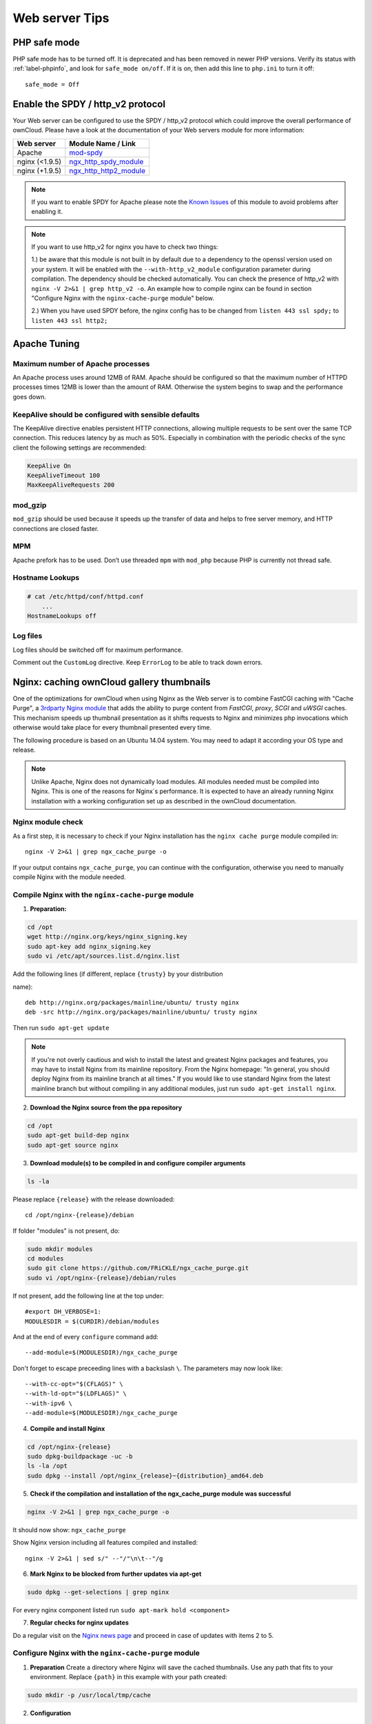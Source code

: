 ===============
Web server Tips
===============

PHP safe mode
-------------

PHP safe mode has to be turned off. It is deprecated and has been removed in
newer PHP versions. Verify its status with :ref:`label-phpinfo`, and look for
``safe_mode
on/off``. If it is on, then add this line to ``php.ini`` to turn it off::

 safe_mode = Off


Enable the SPDY / http_v2 protocol
----------------------------------

Your Web server can be configured to use the SPDY / http_v2 protocol which could improve
the overall performance of ownCloud. Please have a look at the documentation of
your Web servers module for more information:

====================  ==================
Web server            Module Name / Link
====================  ==================
Apache                `mod-spdy <https://code.google.com/p/mod-spdy/>`_
nginx (<1.9.5)        `ngx_http_spdy_module <http://nginx.org/en/docs/http/ngx_http_spdy_module.html>`_
nginx (+1.9.5)        `ngx_http_http2_module <http://nginx.org/en/docs/http/ngx_http_v2_module.html>`_
====================  ==================

.. note:: If you want to enable SPDY for Apache please note the `Known Issues
   <https://code.google.com/p/mod-spdy/wiki/KnownIssues>`_
   of this module to avoid problems after enabling it.

.. note:: If you want to use http_v2 for nginx you have to check two things:

   1.) be aware that this module is not built in by default due to a dependency
   to the openssl version used on your system. It will be enabled with the
   ``--with-http_v2_module`` configuration parameter during compilation. The
   dependency should be checked automatically. You can check the presence of http_v2
   with ``nginx -V 2>&1 | grep http_v2 -o``. An example how to compile nginx can
   be found in section "Configure Nginx with the ``nginx-cache-purge`` module" below.

   2.) When you have used SPDY before, the nginx config has to be changed from
   ``listen 443 ssl spdy;`` to ``listen 443 ssl http2;``

Apache Tuning
-------------

Maximum number of Apache processes
^^^^^^^^^^^^^^^^^^^^^^^^^^^^^^^^^^

An Apache process uses around 12MB of RAM. Apache should be configured so that
the maximum number of HTTPD processes times 12MB is lower than the amount of
RAM. Otherwise the system begins to swap and the performance goes down.

KeepAlive should be configured with sensible defaults
^^^^^^^^^^^^^^^^^^^^^^^^^^^^^^^^^^^^^^^^^^^^^^^^^^^^^

The KeepAlive directive enables persistent HTTP connections, allowing multiple
requests to be sent over the same TCP connection. This reduces latency by as
much as 50%. Especially in combination with the periodic checks of the sync
client the following settings are recommended:

.. code-block:: apache

    KeepAlive On
    KeepAliveTimeout 100
    MaxKeepAliveRequests 200

mod_gzip
^^^^^^^^

``mod_gzip`` should be used because it speeds up the transfer of data and
helps to free server memory, and HTTP connections are closed faster.

MPM
^^^

Apache prefork has to be used. Don’t use threaded ``mpm`` with ``mod_php``
because PHP is currently not thread safe.

Hostname Lookups
^^^^^^^^^^^^^^^^

.. code-block:: bash

    # cat /etc/httpd/conf/httpd.conf
        ...
    HostnameLookups off

Log files
^^^^^^^^^

Log files should be switched off for maximum performance.

Comment out the ``CustomLog`` directive. Keep ``ErrorLog`` to be able to track
down errors.

.. todo: loglevel?

.. commented out until somebody knows what to do with it
.. MaxKeepAliveRequests 4096
.. ^^^^^^^^^^^^^^^^^^^^^^^^^

.. .. code-block:: apache

..  <IfModule prefork.c>
..      StartServers 100
..      MinSpareServers 100
..      MaxSpareServers 2000
..      ServerLimit 6000
..      MaxClients 6000
..      MaxRequestsPerChild 4000
..  </IfModule>

..  <Directory "/var/www/html">
..      Options Indexes SymLinksIfOwnerMatch AllowOverride All
..  </Directory>

Nginx: caching ownCloud gallery thumbnails
------------------------------------------

One of the optimizations for ownCloud when using Nginx as the Web server is to
combine FastCGI caching with "Cache Purge", a `3rdparty Nginx module
<http://wiki.nginx.org/3rdPartyModules>`_  that adds the ability to purge
content from `FastCGI`, `proxy`, `SCGI` and `uWSGI` caches. This mechanism
speeds up thumbnail presentation as it shifts requests to Nginx and minimizes
php invocations which otherwise would take place for every thumbnail presented
every
time.

The following procedure is based on an Ubuntu 14.04 system. You may need to
adapt it according your OS type and release.

.. note::
   Unlike Apache, Nginx does not dynamically load modules. All modules needed
   must be compiled into Nginx. This is one of the reasons for Nginx´s
   performance. It is expected to have an already running Nginx installation
   with a working configuration set up as described in the ownCloud
   documentation.

Nginx module check
^^^^^^^^^^^^^^^^^^

As a first step, it is necessary to check if your Nginx installation has the
``nginx cache purge`` module compiled in::

 nginx -V 2>&1 | grep ngx_cache_purge -o

If your output contains ``ngx_cache_purge``, you can continue with the
configuration, otherwise you need to manually compile Nginx with the module
needed.

Compile Nginx with the ``nginx-cache-purge`` module
^^^^^^^^^^^^^^^^^^^^^^^^^^^^^^^^^^^^^^^^^^^^^^^^^^^

1. **Preparation:**

.. code-block:: bash

    cd /opt
    wget http://nginx.org/keys/nginx_signing.key
    sudo apt-key add nginx_signing.key
    sudo vi /etc/apt/sources.list.d/nginx.list

Add the following lines (if different, replace ``{trusty}`` by your distribution

name)::

   deb http://nginx.org/packages/mainline/ubuntu/ trusty nginx
   deb -src http://nginx.org/packages/mainline/ubuntu/ trusty nginx

Then run ``sudo apt-get update``

.. note:: If you're not overly cautious and wish to install the latest and
   greatest Nginx packages and features, you may have to install Nginx from its
   mainline repository. From the Nginx homepage: "In general, you should
   deploy Nginx from its mainline branch at all times." If you would like to
   use standard Nginx from the latest mainline branch but without compiling in
   any additional modules, just run ``sudo apt-get install nginx``.

2. **Download the Nginx source from the ppa repository**

.. code-block:: bash

   cd /opt
   sudo apt-get build-dep nginx
   sudo apt-get source nginx

3. **Download module(s) to be compiled in and configure compiler arguments**

.. code-block:: bash

   ls -la

Please replace ``{release}`` with the release downloaded::

   cd /opt/nginx-{release}/debian

If folder "modules" is not present, do:

.. code-block:: bash

   sudo mkdir modules
   cd modules
   sudo git clone https://github.com/FRiCKLE/ngx_cache_purge.git
   sudo vi /opt/nginx-{release}/debian/rules

If not present, add the following line at the top under::

   #export DH_VERBOSE=1:
   MODULESDIR = $(CURDIR)/debian/modules

And at the end of every ``configure`` command add::

  --add-module=$(MODULESDIR)/ngx_cache_purge

Don't forget to escape preceeding lines with a backslash ``\``.
The parameters may now look like::

   --with-cc-opt="$(CFLAGS)" \
   --with-ld-opt="$(LDFLAGS)" \
   --with-ipv6 \
   --add-module=$(MODULESDIR)/ngx_cache_purge

4. **Compile and install Nginx**

.. code-block:: bash

   cd /opt/nginx-{release}
   sudo dpkg-buildpackage -uc -b
   ls -la /opt
   sudo dpkg --install /opt/nginx_{release}~{distribution}_amd64.deb

5. **Check if the compilation and installation of the ngx_cache_purge module
   was successful**

.. code-block:: bash

   nginx -V 2>&1 | grep ngx_cache_purge -o

It should now show: ``ngx_cache_purge``

Show Nginx version including all features compiled and installed::

   nginx -V 2>&1 | sed s/" --"/"\n\t--"/g

6. **Mark Nginx to be blocked from further updates via apt-get**

.. code-block:: bash

   sudo dpkg --get-selections | grep nginx

For every nginx component listed run ``sudo apt-mark hold <component>``

7. **Regular checks for nginx updates**

Do a regular visit on the `Nginx news page <http://nginx.org>`_ and proceed
in case of updates with items 2 to 5.

Configure Nginx with the ``nginx-cache-purge`` module
^^^^^^^^^^^^^^^^^^^^^^^^^^^^^^^^^^^^^^^^^^^^^^^^^^^^^

1. **Preparation**
   Create a directory where Nginx will save the cached thumbnails. Use any
   path that fits to your environment. Replace ``{path}`` in this example with
   your path created:

.. code-block:: bash

   sudo mkdir -p /usr/local/tmp/cache

2. **Configuration**

.. code-block:: bash

   sudo vi /etc/nginx/sites-enabled/{your-ownCloud-nginx-config-file}

Add at the *beginning*, but *outside* the ``server{}`` block::

   # cache_purge
   fastcgi_cache_path {path} levels=1:2 keys_zone=OWNCLOUD:100m inactive=60m;
   map $request_uri $skip_cache {
        default 1;
        ~*/thumbnail.php 0;
        ~*/apps/galleryplus/ 0;
        ~*/apps/gallery/ 0;
   }

.. note:: Please adopt or delete any regex line in the ``map`` block according
   your needs and the ownCloud version used.
.. note:: As an alternative to mapping, you can use as many ``if`` statements in
   your server block as necessary::

    set $skip_cache 1;
    if ($request_uri ~* "thumbnail.php")      { set $skip_cache 0; }
    if ($request_uri ~* "/apps/galleryplus/") { set $skip_cache 0; }
    if ($request_uri ~* "/apps/gallery/")     { set $skip_cache 0; }

Add *inside* the ``server{}`` block, as an example of a configuration::


   # cache_purge (with $http_cookies we have unique keys for the user)
   fastcgi_cache_key $http_cookie$request_method$host$request_uri;
   fastcgi_cache_use_stale error timeout invalid_header http_500;
   fastcgi_ignore_headers Cache-Control Expires Set-Cookie;

   location ~ \.php(?:$/) {
         fastcgi_split_path_info ^(.+\.php)(/.+)$;

         include fastcgi_params;
         fastcgi_param SCRIPT_FILENAME $document_root$fastcgi_script_name;
         fastcgi_param PATH_INFO $fastcgi_path_info;
         fastcgi_param HTTPS on;
         fastcgi_pass php-handler;

         # cache_purge
         fastcgi_cache_bypass $skip_cache;
         fastcgi_no_cache $skip_cache;
         fastcgi_cache OWNCLOUD;
         fastcgi_cache_valid  60m;
         fastcgi_cache_methods GET HEAD;
         }

.. note:: Note regarding the ``fastcgi_pass`` parameter:
   Use whatever fits your configuration. In the example above, an ``upstream``
   was defined in an Nginx global configuration file.
   This may look like::

     upstream php-handler {
         server unix:/var/run/php5-fpm.sock;
         # or
         # server 127.0.0.1:9000;
       }

3. **Test the configuration**

.. code-block:: bash

   sudo nginx -s reload

*  Open your browser and clear your cache.
*  Logon to your ownCloud instance, open the gallery app, move thru your
   folders and watch while the thumbnails are generated for the first time.
*  You may also watch with eg. ``htop`` your system load while the
   thumbnails are processed.
*  Go to another app or logout and relogon.
*  Open the gallery app again and browse to the folders you accessed before.
   Your thumbnails should appear more or less immediately.
*  ``htop`` will not show up additional load while processing, compared to
   the high load before.
